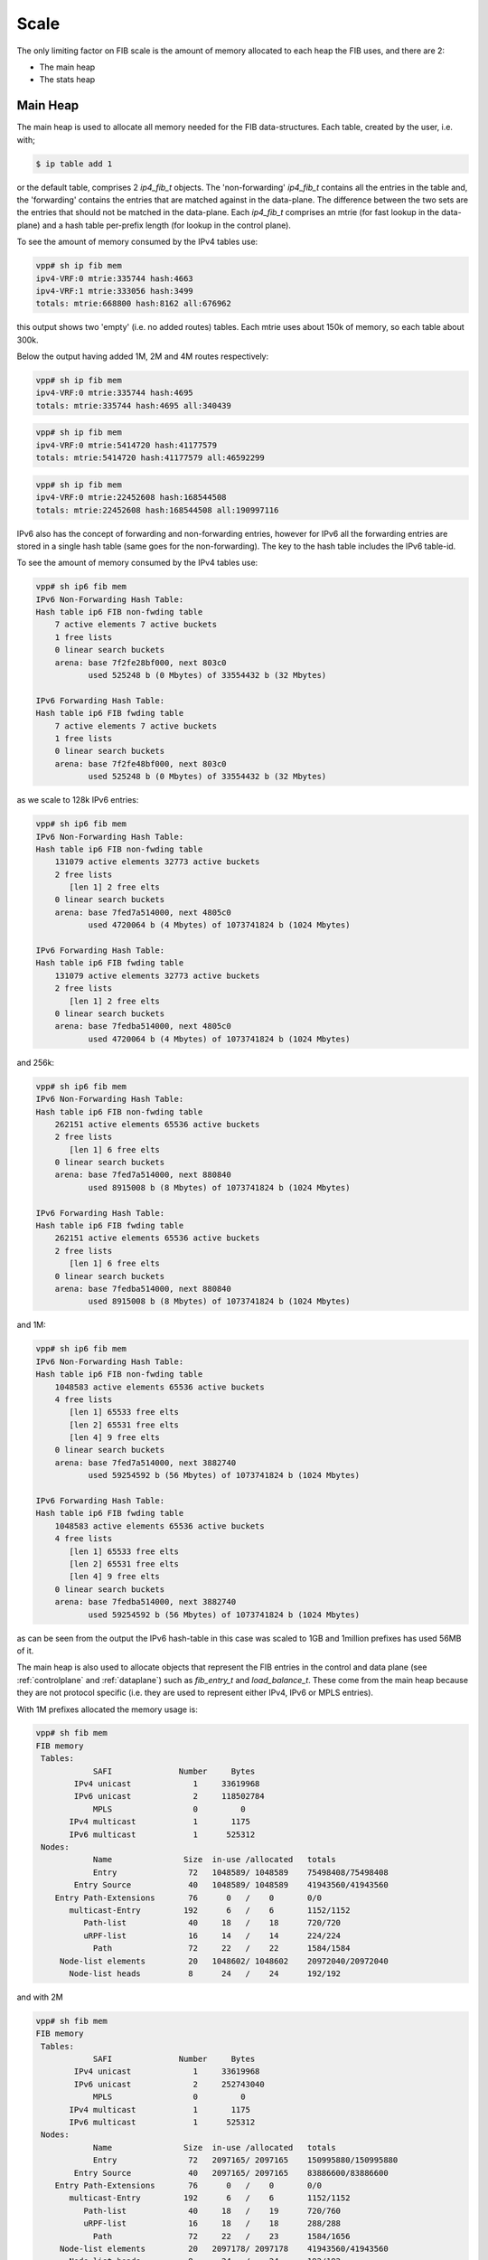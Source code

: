 .. _scale:

Scale
-----

The only limiting factor on FIB scale is the amount of memory
allocated to each heap the FIB uses, and there are 2:

* The main heap
* The stats heap


Main Heap
^^^^^^^^^

The main heap is used to allocate all memory needed for the FIB
data-structures. Each table, created by the user, i.e. with;

.. code-block:: console

   $ ip table add 1

or the default table, comprises 2 *ip4_fib_t* objects. 
The 'non-forwarding' *ip4_fib_t* contains all the entries in the table
and, the 'forwarding' contains the entries that are matched against in
the data-plane. The difference between the two sets are the entries
that should not be matched in the data-plane.
Each *ip4_fib_t* comprises an mtrie (for fast lookup in the data-plane)
and a hash table per-prefix length (for lookup in the control plane).

To see the amount of memory consumed by the IPv4 tables use:

.. code-block:: console
                
 vpp# sh ip fib mem
 ipv4-VRF:0 mtrie:335744 hash:4663
 ipv4-VRF:1 mtrie:333056 hash:3499
 totals: mtrie:668800 hash:8162 all:676962

this output shows two 'empty' (i.e. no added routes) tables. Each
mtrie uses about 150k of memory, so each table about 300k.


Below the output having added 1M, 2M and 4M routes respectively:

.. code-block:: console

 vpp# sh ip fib mem
 ipv4-VRF:0 mtrie:335744 hash:4695
 totals: mtrie:335744 hash:4695 all:340439

.. code-block:: console

 vpp# sh ip fib mem
 ipv4-VRF:0 mtrie:5414720 hash:41177579
 totals: mtrie:5414720 hash:41177579 all:46592299

.. code-block:: console

 vpp# sh ip fib mem
 ipv4-VRF:0 mtrie:22452608 hash:168544508
 totals: mtrie:22452608 hash:168544508 all:190997116


IPv6 also has the concept of forwarding and non-forwarding entries,
however for IPv6 all the forwarding entries are stored in a single
hash table (same goes for the non-forwarding). The key to the hash
table includes the IPv6 table-id.

To see the amount of memory consumed by the IPv4 tables use:

.. code-block:: console

 vpp# sh ip6 fib mem                                
 IPv6 Non-Forwarding Hash Table:
 Hash table ip6 FIB non-fwding table
     7 active elements 7 active buckets
     1 free lists
     0 linear search buckets
     arena: base 7f2fe28bf000, next 803c0
            used 525248 b (0 Mbytes) of 33554432 b (32 Mbytes)

 IPv6 Forwarding Hash Table:
 Hash table ip6 FIB fwding table
     7 active elements 7 active buckets
     1 free lists
     0 linear search buckets
     arena: base 7f2fe48bf000, next 803c0
            used 525248 b (0 Mbytes) of 33554432 b (32 Mbytes)
     
as we scale to 128k IPv6 entries:

.. code-block:: console

 vpp# sh ip6 fib mem
 IPv6 Non-Forwarding Hash Table:
 Hash table ip6 FIB non-fwding table
     131079 active elements 32773 active buckets
     2 free lists
        [len 1] 2 free elts
     0 linear search buckets
     arena: base 7fed7a514000, next 4805c0
            used 4720064 b (4 Mbytes) of 1073741824 b (1024 Mbytes)

 IPv6 Forwarding Hash Table:
 Hash table ip6 FIB fwding table
     131079 active elements 32773 active buckets
     2 free lists
        [len 1] 2 free elts
     0 linear search buckets
     arena: base 7fedba514000, next 4805c0
            used 4720064 b (4 Mbytes) of 1073741824 b (1024 Mbytes)

and 256k:

.. code-block:: console

 vpp# sh ip6 fib mem
 IPv6 Non-Forwarding Hash Table:
 Hash table ip6 FIB non-fwding table
     262151 active elements 65536 active buckets
     2 free lists
        [len 1] 6 free elts
     0 linear search buckets
     arena: base 7fed7a514000, next 880840
            used 8915008 b (8 Mbytes) of 1073741824 b (1024 Mbytes)

 IPv6 Forwarding Hash Table:
 Hash table ip6 FIB fwding table
     262151 active elements 65536 active buckets
     2 free lists
        [len 1] 6 free elts
     0 linear search buckets
     arena: base 7fedba514000, next 880840
            used 8915008 b (8 Mbytes) of 1073741824 b (1024 Mbytes)

and 1M:

.. code-block:: console

 vpp# sh ip6 fib mem
 IPv6 Non-Forwarding Hash Table:
 Hash table ip6 FIB non-fwding table
     1048583 active elements 65536 active buckets
     4 free lists
        [len 1] 65533 free elts
        [len 2] 65531 free elts
        [len 4] 9 free elts
     0 linear search buckets
     arena: base 7fed7a514000, next 3882740
            used 59254592 b (56 Mbytes) of 1073741824 b (1024 Mbytes)

 IPv6 Forwarding Hash Table:
 Hash table ip6 FIB fwding table
     1048583 active elements 65536 active buckets
     4 free lists
        [len 1] 65533 free elts
        [len 2] 65531 free elts
        [len 4] 9 free elts
     0 linear search buckets
     arena: base 7fedba514000, next 3882740
            used 59254592 b (56 Mbytes) of 1073741824 b (1024 Mbytes)

as can be seen from the output the IPv6 hash-table in this case was scaled
to 1GB and 1million prefixes has used 56MB of it.

The main heap is also used to allocate objects that represent the FIB
entries in the control and data plane (see :ref:`controlplane` and
:ref:`dataplane`) such as *fib_entry_t* and *load_balance_t*. These come
from the main heap because they are not protocol specific
(i.e. they are used to represent either IPv4, IPv6 or MPLS
entries).

With 1M prefixes allocated the memory usage is:

.. code-block:: console

 vpp# sh fib mem
 FIB memory
  Tables:
             SAFI              Number     Bytes   
         IPv4 unicast             1     33619968  
         IPv6 unicast             2     118502784 
             MPLS                 0         0     
        IPv4 multicast            1       1175    
        IPv6 multicast            1      525312   
  Nodes:
             Name               Size  in-use /allocated   totals
             Entry               72   1048589/ 1048589    75498408/75498408 
         Entry Source            40   1048589/ 1048589    41943560/41943560 
     Entry Path-Extensions       76      0   /    0       0/0 
        multicast-Entry         192      6   /    6       1152/1152 
           Path-list             40     18   /    18      720/720 
           uRPF-list             16     14   /    14      224/224 
             Path                72     22   /    22      1584/1584 
      Node-list elements         20   1048602/ 1048602    20972040/20972040 
        Node-list heads          8      24   /    24      192/192 

and with 2M

.. code-block:: console
       
 vpp# sh fib mem         
 FIB memory
  Tables:
             SAFI              Number     Bytes   
         IPv4 unicast             1     33619968  
         IPv6 unicast             2     252743040 
             MPLS                 0         0     
        IPv4 multicast            1       1175    
        IPv6 multicast            1      525312   
  Nodes:
             Name               Size  in-use /allocated   totals
             Entry               72   2097165/ 2097165    150995880/150995880 
         Entry Source            40   2097165/ 2097165    83886600/83886600 
     Entry Path-Extensions       76      0   /    0       0/0 
        multicast-Entry         192      6   /    6       1152/1152 
           Path-list             40     18   /    19      720/760 
           uRPF-list             16     18   /    18      288/288 
             Path                72     22   /    23      1584/1656 
      Node-list elements         20   2097178/ 2097178    41943560/41943560 
        Node-list heads          8      24   /    24      192/192 

However, the situation is not a simple as that. All of the 1M prefixes
added above were reachable via the same next-hop, so the path-list
(and path) they use is shared. As prefixes are added that use
different (sets of) next-hops, the number of path-lists and paths
requires will increase.


Stats Heap
^^^^^^^^^^

VPP collects statistics for each route. For each route VPP collects
byte and packet counters for packets sent to the prefix (i.e. the
route was matched in the data-plane) and packets sent via the prefix (i.e. the
matching prefix is reachable through it - like a BGP peer). This
requires 4 counters per route in the stats segment.

Below shows the size of the stats segment with 1M, 2M and 4M routes.

.. code-block:: console

 total: 1023.99M, used: 127.89M, free: 896.10M, trimmable: 830.94M
 total: 1023.99M, used: 234.14M, free: 789.85M, trimmable: 668.15M
 total: 1023.99M, used: 456.83M, free: 567.17M, trimmable: 388.91M

